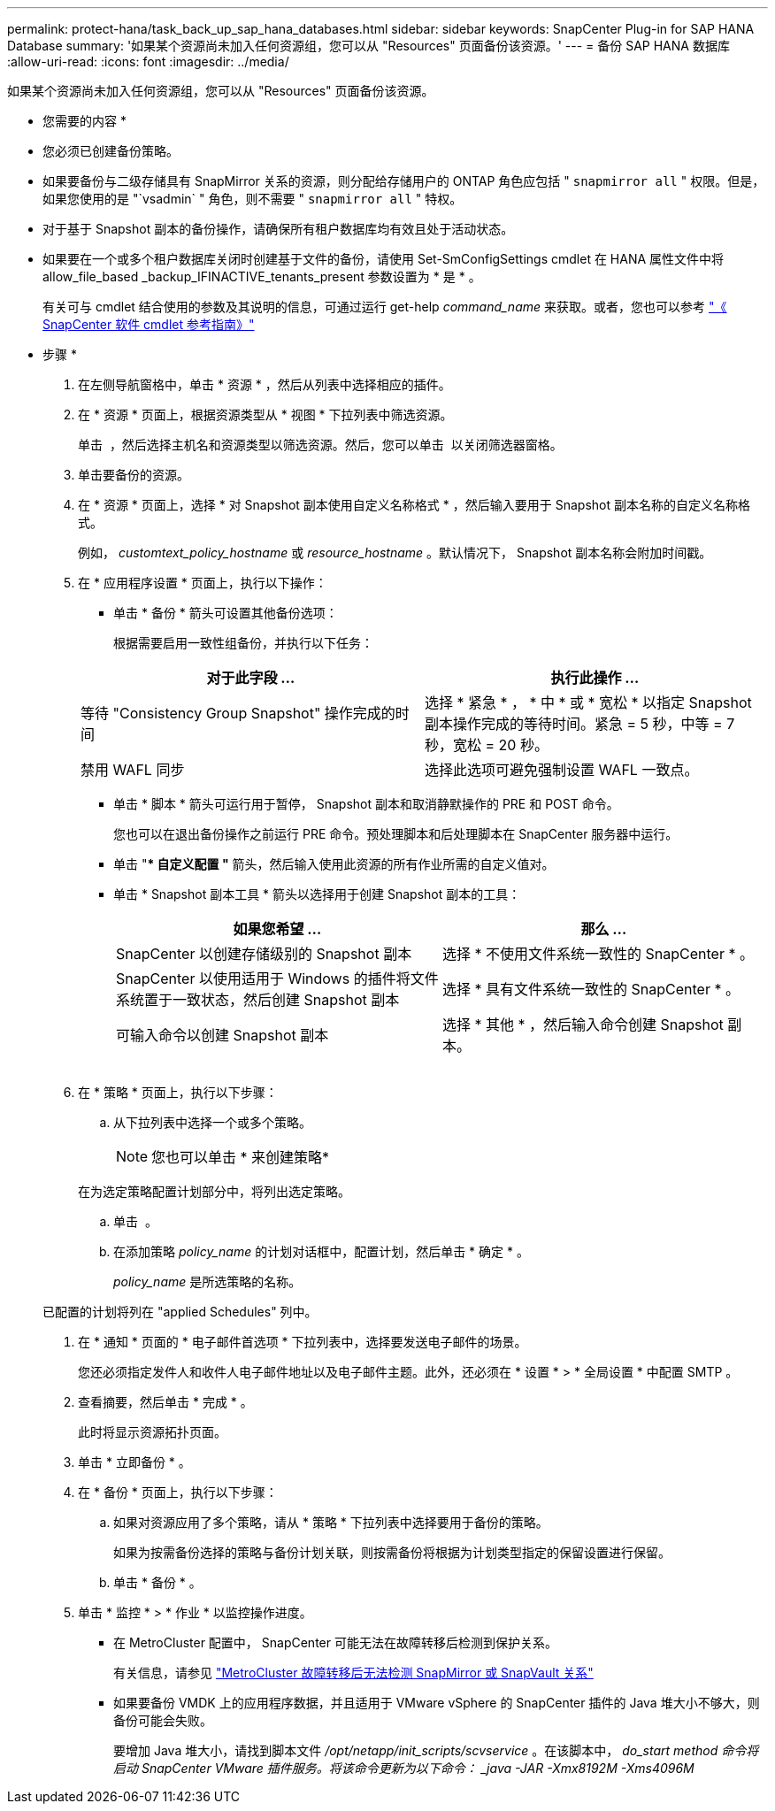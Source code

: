 ---
permalink: protect-hana/task_back_up_sap_hana_databases.html 
sidebar: sidebar 
keywords: SnapCenter Plug-in for SAP HANA Database 
summary: '如果某个资源尚未加入任何资源组，您可以从 "Resources" 页面备份该资源。' 
---
= 备份 SAP HANA 数据库
:allow-uri-read: 
:icons: font
:imagesdir: ../media/


[role="lead"]
如果某个资源尚未加入任何资源组，您可以从 "Resources" 页面备份该资源。

* 您需要的内容 *

* 您必须已创建备份策略。
* 如果要备份与二级存储具有 SnapMirror 关系的资源，则分配给存储用户的 ONTAP 角色应包括 " `snapmirror all` " 权限。但是，如果您使用的是 "`vsadmin` " 角色，则不需要 " `snapmirror all` " 特权。
* 对于基于 Snapshot 副本的备份操作，请确保所有租户数据库均有效且处于活动状态。
* 如果要在一个或多个租户数据库关闭时创建基于文件的备份，请使用 Set-SmConfigSettings cmdlet 在 HANA 属性文件中将 allow_file_based _backup_IFINACTIVE_tenants_present 参数设置为 * 是 * 。
+
有关可与 cmdlet 结合使用的参数及其说明的信息，可通过运行 get-help _command_name_ 来获取。或者，您也可以参考 https://library.netapp.com/ecm/ecm_download_file/ECMLP2877143["《 SnapCenter 软件 cmdlet 参考指南》"]



* 步骤 *

. 在左侧导航窗格中，单击 * 资源 * ，然后从列表中选择相应的插件。
. 在 * 资源 * 页面上，根据资源类型从 * 视图 * 下拉列表中筛选资源。
+
单击 *image:../media/filter_icon.gif[""]* ，然后选择主机名和资源类型以筛选资源。然后，您可以单击 image:../media/filter_icon.gif[""] 以关闭筛选器窗格。

. 单击要备份的资源。
. 在 * 资源 * 页面上，选择 * 对 Snapshot 副本使用自定义名称格式 * ，然后输入要用于 Snapshot 副本名称的自定义名称格式。
+
例如， _customtext_policy_hostname_ 或 _resource_hostname_ 。默认情况下， Snapshot 副本名称会附加时间戳。

. 在 * 应用程序设置 * 页面上，执行以下操作：
+
** 单击 * 备份 * 箭头可设置其他备份选项：
+
根据需要启用一致性组备份，并执行以下任务：

+
|===
| 对于此字段 ... | 执行此操作 ... 


 a| 
等待 "Consistency Group Snapshot" 操作完成的时间
 a| 
选择 * 紧急 * ， * 中 * 或 * 宽松 * 以指定 Snapshot 副本操作完成的等待时间。紧急 = 5 秒，中等 = 7 秒，宽松 = 20 秒。



 a| 
禁用 WAFL 同步
 a| 
选择此选项可避免强制设置 WAFL 一致点。

|===
** 单击 * 脚本 * 箭头可运行用于暂停， Snapshot 副本和取消静默操作的 PRE 和 POST 命令。
+
您也可以在退出备份操作之前运行 PRE 命令。预处理脚本和后处理脚本在 SnapCenter 服务器中运行。

** 单击 "** 自定义配置 "* 箭头，然后输入使用此资源的所有作业所需的自定义值对。
** 单击 * Snapshot 副本工具 * 箭头以选择用于创建 Snapshot 副本的工具：
+
|===
| 如果您希望 ... | 那么 ... 


 a| 
SnapCenter 以创建存储级别的 Snapshot 副本
 a| 
选择 * 不使用文件系统一致性的 SnapCenter * 。



 a| 
SnapCenter 以使用适用于 Windows 的插件将文件系统置于一致状态，然后创建 Snapshot 副本
 a| 
选择 * 具有文件系统一致性的 SnapCenter * 。



 a| 
可输入命令以创建 Snapshot 副本
 a| 
选择 * 其他 * ，然后输入命令创建 Snapshot 副本。

|===
+
image:../media/application_settings.gif[""]



. 在 * 策略 * 页面上，执行以下步骤：
+
.. 从下拉列表中选择一个或多个策略。
+

NOTE: 您也可以单击 * 来创建策略image:../media/add_policy_from_resourcegroup.gif[""]*

+
在为选定策略配置计划部分中，将列出选定策略。

.. 单击 *image:../media/add_policy_from_resourcegroup.gif[""]* 。
.. 在添加策略 _policy_name_ 的计划对话框中，配置计划，然后单击 * 确定 * 。
+
_policy_name_ 是所选策略的名称。

+
已配置的计划将列在 "applied Schedules" 列中。



. 在 * 通知 * 页面的 * 电子邮件首选项 * 下拉列表中，选择要发送电子邮件的场景。
+
您还必须指定发件人和收件人电子邮件地址以及电子邮件主题。此外，还必须在 * 设置 * > * 全局设置 * 中配置 SMTP 。

. 查看摘要，然后单击 * 完成 * 。
+
此时将显示资源拓扑页面。

. 单击 * 立即备份 * 。
. 在 * 备份 * 页面上，执行以下步骤：
+
.. 如果对资源应用了多个策略，请从 * 策略 * 下拉列表中选择要用于备份的策略。
+
如果为按需备份选择的策略与备份计划关联，则按需备份将根据为计划类型指定的保留设置进行保留。

.. 单击 * 备份 * 。


. 单击 * 监控 * > * 作业 * 以监控操作进度。
+
** 在 MetroCluster 配置中， SnapCenter 可能无法在故障转移后检测到保护关系。
+
有关信息，请参见 https://kb.netapp.com/Advice_and_Troubleshooting/Data_Protection_and_Security/SnapCenter/Unable_to_detect_SnapMirror_or_SnapVault_relationship_after_MetroCluster_failover["MetroCluster 故障转移后无法检测 SnapMirror 或 SnapVault 关系"^]

** 如果要备份 VMDK 上的应用程序数据，并且适用于 VMware vSphere 的 SnapCenter 插件的 Java 堆大小不够大，则备份可能会失败。
+
要增加 Java 堆大小，请找到脚本文件 _/opt/netapp/init_scripts/scvservice_ 。在该脚本中， _do_start method 命令将启动 SnapCenter VMware 插件服务。将该命令更新为以下命令： _java -JAR -Xmx8192M -Xms4096M_




